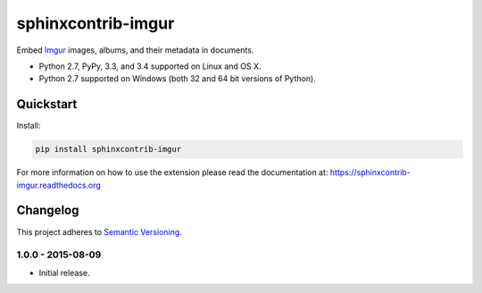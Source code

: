 ===================
sphinxcontrib-imgur
===================

Embed `Imgur <http://imgur.com/>`_ images, albums, and their metadata in documents.

* Python 2.7, PyPy, 3.3, and 3.4 supported on Linux and OS X.
* Python 2.7 supported on Windows (both 32 and 64 bit versions of Python).

.. image:: https://img.shields.io/appveyor/ci/Robpol86/sphinxcontrib-imgur/master.svg?style=flat-square&label=AppVeyor%20CI
    :target: https://ci.appveyor.com/project/Robpol86/sphinxcontrib-imgur
    :alt: Build Status Windows

.. image:: https://img.shields.io/travis/Robpol86/sphinxcontrib-imgur/master.svg?style=flat-square&label=Travis%20CI
    :target: https://travis-ci.org/Robpol86/sphinxcontrib-imgur
    :alt: Build Status

.. image:: https://img.shields.io/coveralls/Robpol86/sphinxcontrib-imgur/master.svg?style=flat-square&label=Coveralls
    :target: https://coveralls.io/github/Robpol86/sphinxcontrib-imgur
    :alt: Coverage Status

.. image:: https://img.shields.io/pypi/v/sphinxcontrib-imgur.svg?style=flat-square&label=Latest
    :target: https://pypi.python.org/pypi/sphinxcontrib-imgur
    :alt: Latest Version

Quickstart
==========

Install:

.. code:: bash

    pip install sphinxcontrib-imgur

For more information on how to use the extension please read the documentation at:
https://sphinxcontrib-imgur.readthedocs.org

.. changelog-section-start

Changelog
=========

This project adheres to `Semantic Versioning <http://semver.org/>`_.

1.0.0 - 2015-08-09
------------------

* Initial release.

.. changelog-section-end
